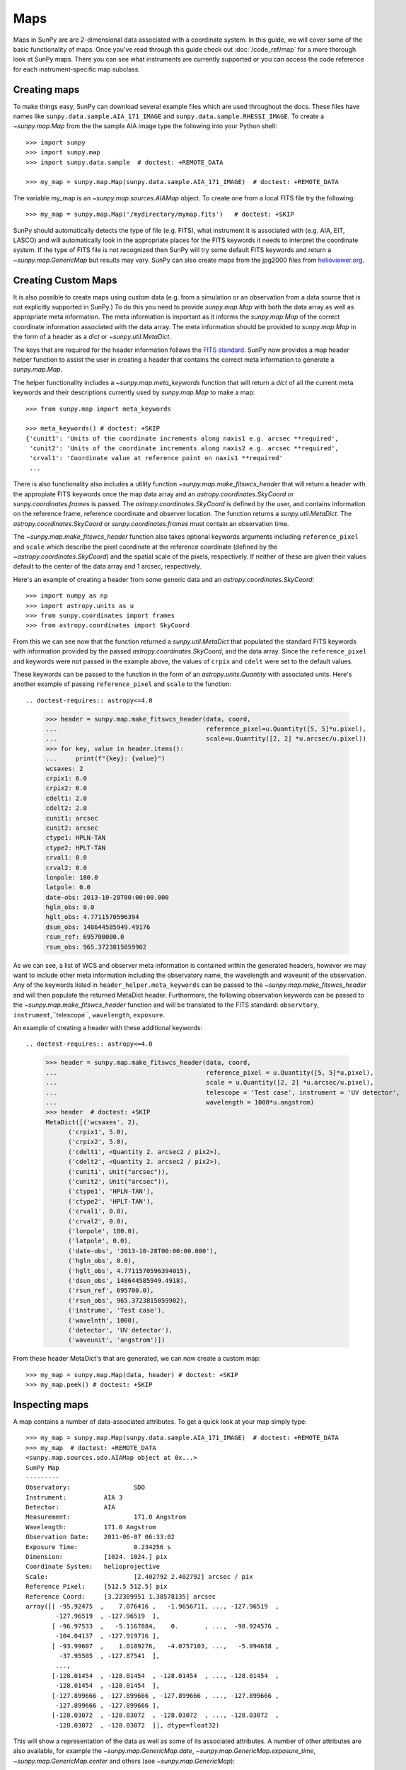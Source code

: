 ****
Maps
****

Maps in SunPy are are 2-dimensional data associated with a coordinate system. In
this guide, we will cover some of the basic functionality of maps. Once you've
read through this guide check out :doc:`/code_ref/map` for a more thorough look
at SunPy maps. There you can see what instruments are currently supported or you
can access the code reference for each instrument-specific map subclass.

Creating maps
=============
To make things easy, SunPy can download several example files which are used
throughout the docs. These files have names like
``sunpy.data.sample.AIA_171_IMAGE`` and ``sunpy.data.sample.RHESSI_IMAGE``. To
create a `~sunpy.map.Map` from the the sample AIA image
type the following into your Python shell::

    >>> import sunpy
    >>> import sunpy.map
    >>> import sunpy.data.sample  # doctest: +REMOTE_DATA

    >>> my_map = sunpy.map.Map(sunpy.data.sample.AIA_171_IMAGE)  # doctest: +REMOTE_DATA

The variable my_map is an `~sunpy.map.sources.AIAMap` object. To create one from a
local FITS file try the following::

    >>> my_map = sunpy.map.Map('/mydirectory/mymap.fits')   # doctest: +SKIP

SunPy should automatically detects the type of file (e.g. FITS), what instrument it is
associated with (e.g. AIA, EIT, LASCO) and will automatically look in the
appropriate places for the FITS keywords it needs to interpret the coordinate
system. If the type of FITS file is not recognized then SunPy will try some
default FITS keywords and return a `~sunpy.map.GenericMap` but results
may vary. SunPy can also create maps from the jpg2000 files from
`helioviewer.org <https://helioviewer.org/>`_.

Creating Custom Maps
====================
It is also possible to create maps using custom data (e.g. from a simulation or an observation
from a data source that is not explicitly supported in SunPy.) To do this you need to provide
`sunpy.map.Map` with both the data array as well as appropriate
meta information. The meta information is important as it informs the `sunpy.map.Map`
of the correct coordinate information associated with the data array. The meta information should be provided to
`sunpy.map.Map` in the form of a header as a `dict` or `~sunpy.util.MetaDict`.

The keys that are required for the header information follows the `FITS standard <https://fits.gsfc.nasa.gov/fits_dictionary.html>`_. SunPy now provides a map header helper function to assist the user in creating a header that contains the correct meta information
to generate a `sunpy.map.Map`.

The helper functionality includes a `~sunpy.map.meta_keywords` function
that will return a `dict` of all the current meta keywords and their descriptions currently used by
`sunpy.map.Map` to make a map::

    >>> from sunpy.map import meta_keywords

    >>> meta_keywords() # doctest: +SKIP
    {'cunit1': 'Units of the coordinate increments along naxis1 e.g. arcsec **required',
     'cunit2': 'Units of the coordinate increments along naxis2 e.g. arcsec **required',
     'crval1': 'Coordinate value at reference point on naxis1 **required'
     ...

There is also functionality also includes a utility function
`~sunpy.map.make_fitswcs_header` that will return a header with the
appropiate FITS keywords once the map data array and an `astropy.coordinates.SkyCoord` or `sunpy.coordinates.frames`
is passed. The `astropy.coordinates.SkyCoord` is defined by the user, and contains information on the reference frame,
reference coordinate and observer location. The function returns a `sunpy.util.MetaDict`.
The `astropy.coordinates.SkyCoord` or `sunpy.coordinates.frames` must contain an observation time.

The `~sunpy.map.make_fitswcs_header` function also takes optional keywords arguments including ``reference_pixel`` and ``scale`` which describe the pixel coordinate at the reference coordinate (defined by the `~astropy.coordinates.SkyCoord`) and the spatial scale of the pixels, respectively. If neither of these are given their values default to the center of the data array and 1 arcsec, respectively.

Here's an example of creating a header from some generic data and an `astropy.coordinates.SkyCoord`::


    >>> import numpy as np
    >>> import astropy.units as u
    >>> from sunpy.coordinates import frames
    >>> from astropy.coordinates import SkyCoord

.. doctest-requires:: astropy<=4.0

    >>> data = np.arange(0,100).reshape(10,10)
    >>> coord = SkyCoord(0*u.arcsec, 0*u.arcsec, obstime = '2013-10-28', observer = 'earth', frame = frames.Helioprojective)
    >>> header = sunpy.map.make_fitswcs_header(data, coord)
    >>> for key, value in header.items():
    ...     print(f"{key}: {value}")
    wcsaxes: 2
    crpix1: 5.5
    crpix2: 5.5
    cdelt1: 1.0
    cdelt2: 1.0
    cunit1: arcsec
    cunit2: arcsec
    ctype1: HPLN-TAN
    ctype2: HPLT-TAN
    crval1: 0.0
    crval2: 0.0
    lonpole: 180.0
    latpole: 0.0
    date-obs: 2013-10-28T00:00:00.000
    hgln_obs: 0.0
    hglt_obs: 4.7711570596394
    dsun_obs: 148644585949.49176
    rsun_ref: 695700000.0
    rsun_obs: 965.3723815059902


From this we can see now that the function returned a `sunpy.util.MetaDict` that populated
the standard FITS keywords with information provided by the passed `astropy.coordinates.SkyCoord`,
and the data array. Since the ``reference_pixel`` and keywords were not passed in the example above, the
values of ``crpix`` and ``cdelt`` were set to the default values.

These keywords can be passed to the function in the form of an `astropy.units.Quantity` with associated units.
Here's another example of passing ``reference_pixel`` and ``scale`` to the function::

.. doctest-requires:: astropy<=4.0

    >>> header = sunpy.map.make_fitswcs_header(data, coord,
    ...                                        reference_pixel=u.Quantity([5, 5]*u.pixel),
    ...                                        scale=u.Quantity([2, 2] *u.arcsec/u.pixel))
    >>> for key, value in header.items():
    ...     print(f"{key}: {value}")
    wcsaxes: 2
    crpix1: 6.0
    crpix2: 6.0
    cdelt1: 2.0
    cdelt2: 2.0
    cunit1: arcsec
    cunit2: arcsec
    ctype1: HPLN-TAN
    ctype2: HPLT-TAN
    crval1: 0.0
    crval2: 0.0
    lonpole: 180.0
    latpole: 0.0
    date-obs: 2013-10-28T00:00:00.000
    hgln_obs: 0.0
    hglt_obs: 4.7711570596394
    dsun_obs: 148644585949.49176
    rsun_ref: 695700000.0
    rsun_obs: 965.3723815059902

As we can see, a list of WCS and observer meta information is contained within the generated headers,
however we may want to include other meta information including the observatory name, the wavelength and
waveunit of the observation. Any of the keywords listed in ``header_helper.meta_keywords`` can be passed
to the `~sunpy.map.make_fitswcs_header` and will then populate the returned MetaDict header.
Furthermore, the following observation keywords can be passed to the `~sunpy.map.make_fitswcs_header`
function and will be translated to the FITS standard: ``observtory``, ``instrument``,``telescope``, ``wavelength``, ``exposure``.

An example of creating a header with these additional keywords::

.. doctest-requires:: astropy<=4.0

    >>> header = sunpy.map.make_fitswcs_header(data, coord,
    ...                                        reference_pixel = u.Quantity([5, 5]*u.pixel),
    ...                                        scale = u.Quantity([2, 2] *u.arcsec/u.pixel),
    ...                                        telescope = 'Test case', instrument = 'UV detector',
    ...                                        wavelength = 1000*u.angstrom)
    >>> header  # doctest: +SKIP
    MetaDict([('wcsaxes', 2),
          ('crpix1', 5.0),
          ('crpix2', 5.0),
          ('cdelt1', <Quantity 2. arcsec2 / pix2>),
          ('cdelt2', <Quantity 2. arcsec2 / pix2>),
          ('cunit1', Unit("arcsec")),
          ('cunit2', Unit("arcsec")),
          ('ctype1', 'HPLN-TAN'),
          ('ctype2', 'HPLT-TAN'),
          ('crval1', 0.0),
          ('crval2', 0.0),
          ('lonpole', 180.0),
          ('latpole', 0.0),
          ('date-obs', '2013-10-28T00:00:00.000'),
          ('hgln_obs', 0.0),
          ('hglt_obs', 4.7711570596394015),
          ('dsun_obs', 148644585949.4918),
          ('rsun_ref', 695700.0),
          ('rsun_obs', 965.3723815059902),
          ('instrume', 'Test case'),
          ('wavelnth', 1000),
          ('detector', 'UV detector'),
          ('waveunit', 'angstrom')])

From these header MetaDict's that are generated, we can now create a custom map::

    >>> my_map = sunpy.map.Map(data, header) # doctest: +SKIP
    >>> my_map.peek() # doctest: +SKIP

Inspecting maps
===============
A map contains a number of data-associated attributes. To get a quick look at
your map simply type::

    >>> my_map = sunpy.map.Map(sunpy.data.sample.AIA_171_IMAGE)  # doctest: +REMOTE_DATA
    >>> my_map  # doctest: +REMOTE_DATA
    <sunpy.map.sources.sdo.AIAMap object at 0x...>
    SunPy Map
    ---------
    Observatory:		 SDO
    Instrument:		 AIA 3
    Detector:		 AIA
    Measurement:		 171.0 Angstrom
    Wavelength:		 171.0 Angstrom
    Observation Date:	 2011-06-07 06:33:02
    Exposure Time:		 0.234256 s
    Dimension:		 [1024. 1024.] pix
    Coordinate System:	 helioprojective
    Scale:			 [2.402792 2.402792] arcsec / pix
    Reference Pixel:	 [512.5 512.5] pix
    Reference Coord:	 [3.22309951 1.38578135] arcsec
    array([[ -95.92475  ,    7.076416 ,   -1.9656711, ..., -127.96519  ,
            -127.96519  , -127.96519  ],
           [ -96.97533  ,   -5.1167884,    0.       , ...,  -98.924576 ,
            -104.04137  , -127.919716 ],
           [ -93.99607  ,    1.0189276,   -4.0757103, ...,   -5.094638 ,
             -37.95505  , -127.87541  ],
            ...,
           [-128.01454  , -128.01454  , -128.01454  , ..., -128.01454  ,
            -128.01454  , -128.01454  ],
           [-127.899666 , -127.899666 , -127.899666 , ..., -127.899666 ,
            -127.899666 , -127.899666 ],
           [-128.03072  , -128.03072  , -128.03072  , ..., -128.03072  ,
            -128.03072  , -128.03072  ]], dtype=float32)

This will show a representation of the data as well as some of its associated
attributes. A number of other attributes are also available, for example the
`~sunpy.map.GenericMap.date`, `~sunpy.map.GenericMap.exposure_time`,
`~sunpy.map.GenericMap.center` and others (see `~sunpy.map.GenericMap`)::

    >>> map_date = my_map.date  # doctest: +REMOTE_DATA
    >>> map_exptime = my_map.exposure_time  # doctest: +REMOTE_DATA
    >>> map_center = my_map.center  # doctest: +REMOTE_DATA

To get a list of all of the attributes check the documentation by typing::

    >>> help(my_map)  # doctest: +SKIP

Many attributes and functions of the map classes accept and return
`~astropy.units.quantity.Quantity` or `~astropy.coordinates.SkyCoord` objects,
please refer to :ref:`units-coordinates-sunpy` for more details.

The meta data for the map is accessed by ::

    >>> header = my_map.meta  # doctest: +REMOTE_DATA

This references the meta data dictionary with the header information as read
from the source file.

Getting at the data
===================
The data in a SunPy Map object is accessible through the
`~sunpy.map.GenericMap.data` attribute.  The data is implemented as a
NumPy `~numpy.ndarray`, so for example, to get
the 0th element in the array ::

    >>> my_map.data[0, 0]  # doctest: +REMOTE_DATA
    -95.92475
    >>> my_map.data[0][0]  # doctest: +REMOTE_DATA
    -95.92475

One important fact to remember is that the first
index is for the y direction while the second index is for the x direction.
For more information about indexing please refer to the
`Numpy documentation <https://docs.scipy.org/doc/numpy-dev/user/quickstart.html#indexing-slicing-and-iterating>`_.

Data attributes like `~numpy.ndarray.dtype` and
`~sunpy.map.GenericMap.dimensions` are accessible through
the SunPyGenericMap object ::

    >>> my_map.dimensions  # doctest: +REMOTE_DATA
    PixelPair(x=<Quantity 1024. pix>, y=<Quantity 1024. pix>)
    >>> my_map.dtype  # doctest: +REMOTE_DATA
    dtype('float32')

Here the dimensions attribute is similar to the `~numpy.ndarray.shape`
attribute, however returning an `~astropy.units.quantity.Quantity`.

If you'd like to use the data in a SunPy `~sunpy.map.GenericMap` object
elsewhere, you can use either of the following::

    >>> var = my_map.data  # doctest: +REMOTE_DATA
    >>> var = my_map.data.copy()  # doctest: +REMOTE_DATA

Python makes use of pointers so if you want to alter the data and keep the
original data in the map intact make sure to copy it.

To create a complete copy of a Map object that is entirely independent of the original,
use the built-in `copy.deepcopy`
method, like so::

    >>> import copy   # doctest: +REMOTE_DATA
    >>> my_map_deepcopy = copy.deepcopy(my_map)   # doctest: +REMOTE_DATA

A deepcopy ensures that any changes in the original Map object are not reflected in the
copied object and vice versa. Note that this is different from simply copying the data of
the Map object - this copies all of the other attributes and methods as well.

Some basic statistical functions on the data array are also passed through to Map
objects::

    >>> my_map.min()  # doctest: +REMOTE_DATA
    -129.78036
    >>> my_map.max()  # doctest: +REMOTE_DATA
    192130.17
    >>> my_map.mean()  # doctest: +REMOTE_DATA
    427.02252

but you can also access all the other `~numpy.ndarray` functions and attributes
by accessing the data array directly. For example::

    >>> my_map.data.std()  # doctest: +REMOTE_DATA
    826.41016

Plotting
========
As is true of all of the SunPy data objects, the SunPy `~sunpy.map.GenericMap`
object (and all of its instrument-specific sub-classes) has its
own built-in plot methods so that it is easy to quickly view your map.
To create a plot just type::

    >>> my_map.peek()   # doctest: +SKIP

This will open a matplotlib plot on your screen.
In addition, to enable users to modify the plot it is possible to grab the
matplotlib axes object by using the `~sunpy.map.GenericMap.plot()` command.
This makes it possible to use the SunPy plot as the foundation for a
more complicated figure. For a bit more information about this and some
examples see :ref:`plotting`.

.. note::

   If the `astropy.visualization.wcsaxes` package is not used (it is used by
   default) the `~sunpy.map.GenericMap.plot()` and
   `~sunpy.map.GenericMap.peek()` methods assume that the data is not rotated,
   i.e. the solar y axis is oriented with the columns of the array. If this
   condition is not met (in the metadata), when the map is plotted a warning
   will be issued. You can create an oriented map by using
   `~sunpy.map.GenericMap.rotate()` before you plot the Map.

Plotting Keywords
-----------------

For Map `~matplotlib.pyplot.imshow` does most of the heavy
lifting in the background while SunPy makes a number of choices for you so that
you don't have to (e.g. colortable, plot title). Changing these defaults
is made possible through two simple interfaces. You can pass any
`~matplotlib.pyplot.imshow` keyword into
the plot command to override the defaults for that particular plot. The following
plot changes the default AIA color table to use an inverse Grey color table.

.. plot::
    :include-source:

    import sunpy.map
    import sunpy.data.sample
    import matplotlib.pyplot as plt
    smap = sunpy.map.Map(sunpy.data.sample.AIA_171_IMAGE)
    fig = plt.figure()
    smap.plot(cmap=plt.cm.Greys_r)
    plt.colorbar()
    plt.show()

You can view or make changes to the default settings through the ``sunpy.map.GenericMap.plot_settings``
dictionary. In the following example we change the title of the plot by changing the
``sunpy.map.GenericMap.plot_settings`` property.

.. plot::
    :include-source:

    import sunpy.map
    import sunpy.data.sample
    import matplotlib.pyplot as plt
    smap = sunpy.map.Map(sunpy.data.sample.AIA_171_IMAGE)
    smap.plot_settings['title'] = "My Second SunPy Plot"
    smap.plot_settings['cmap'] = plt.cm.Blues_r
    fig = plt.figure()
    smap.plot()
    plt.colorbar()
    plt.show()


Colormaps and Normalization
---------------------------

Image data is generally shown in false color in order to better identify it or
to better visualize structures in the image. Matplotlib handles this colormapping
process through the `~matplotlib.colors` module. This process involves two steps:
the data array is first mapped onto the range 0-1 using an instance of
`~matplotlib.colors.Normalize` or a subclass; then this number is mapped to a
color using an instance of a subclass of a `~matplotlib.colors.Colormap`.

SunPy provides the colormaps for each mission as defined by the mission teams.
The Map object chooses the appropriate colormap for you when it is created as
long as it recognizes the instrument. To see what colormaps are available::

    >>> import sunpy.visualization.colormaps as cm
    >>> cm.cmlist.keys()
    dict_keys(['goes-rsuvi94', 'goes-rsuvi131', 'goes-rsuvi171', 'goes-rsuvi195',
    'goes-rsuvi284', 'goes-rsuvi304', 'sdoaia94', 'sdoaia131', 'sdoaia171',
    'sdoaia193', 'sdoaia211', 'sdoaia304', 'sdoaia335', 'sdoaia1600', 'sdoaia1700',
    'sdoaia4500', 'sohoeit171', 'sohoeit195', 'sohoeit284', 'sohoeit304', 'soholasco2',
    'soholasco3', 'sswidlsoholasco2', 'sswidlsoholasco3', 'stereocor1',
    'stereocor2', 'stereohi1', 'stereohi2', 'rhessi', 'yohkohsxtal',
    'yohkohsxtwh', 'hinodexrt', 'hinodesotintensity', 'trace171', 'trace195',
    'trace284', 'trace1216', 'trace1550', 'trace1600', 'trace1700', 'traceWL',
    'hmimag', 'irissji1330', 'irissji1400', 'irissji1600', 'irissji2796',
    'irissji2832', 'irissji5000', 'irissjiFUV', 'irissjiNUV', 'irissjiSJI_NUV', 'kcor'])

The SunPy colormaps are registered with matplotlib so you can grab them like
you would any other colormap::

    >>> import matplotlib.pyplot as plt
    >>> import sunpy.visualization.colormaps

You need to import `sunpy.visualization.colormaps` or `sunpy.map` for this to work::

    >>> cmap = plt.get_cmap('sdoaia171')


The following plot shows off all of the colormaps.

.. plot::

    import matplotlib.pyplot as plt
    import sunpy.visualization.colormaps as cm
    cm.show_colormaps()

These can be used with the standard commands to change the colormap. So for
example if you wanted to plot an AIA image but use an EIT colormap, you would
do so as follows.

.. plot::
    :include-source:

    import sunpy.map
    import sunpy.data.sample
    import matplotlib.pyplot as plt

    smap = sunpy.map.Map(sunpy.data.sample.AIA_171_IMAGE)
    cmap = plt.get_cmap('sohoeit171')

    fig = plt.figure()
    smap.plot(cmap=cmap)
    plt.colorbar()
    plt.show()

or you can just change the colormap for the map itself as follows::

    >>> smap.plot_settings['cmap'] = plt.get_cmap('sohoeit171')  # doctest: +SKIP

The normalization is also set automatically and is chosen so that all the
data from minimum to maximum is displayed as best as possible for most cases.
This means that it is never necessary to touch the data such as applying a function
such sqrt or log to the data to make your plot look good.
There are many normalizations available from matplotlib such as `~matplotlib.colors.LogNorm`. Other
`more exotic normalizations <https://docs.astropy.org/en/stable/visualization/index.html>`_ are also
made available from Astropy.  Just like the colormap the default normalization
can be changed through the plot_settings dictionary or directly for the individual
plot by passing a keyword argument. The following example shows the difference between
a linear and logarithmic normalization on an AIA image.

.. plot::
    :include-source:

    import sunpy.map
    import sunpy.data.sample
    import matplotlib.pyplot as plt
    import matplotlib.colors as colors

    smap = sunpy.map.Map(sunpy.data.sample.AIA_171_IMAGE)

    fig = plt.figure(figsize=(4, 9))

    ax1 = fig.add_subplot(2, 1, 1, projection=smap)
    smap.plot(norm=colors.Normalize(), title='Linear normalization')
    plt.colorbar()

    ax2 = fig.add_subplot(2, 1, 2, projection=smap)
    smap.plot(norm=colors.LogNorm(), title='Logarithmic normalization')
    plt.colorbar()

    plt.show()

Note how the color in the colorbar does not change since these two maps share
the same colormap while the data values associated with each color do because
the normalization is different.

Masking and Clipping Data
=========================
It is often necessary for the purposes of display or otherwise to ignore certain
data in an image. For example, a large data value could be due to
cosmic ray hits and should be ignored. The most straightforward way to ignore
this kind of data in plots without altering the data is to clip it. This can be achieved
very easily by using the ``clip_interval`` keyword. For example::

    >>> import astropy.units as u
    >>> smap.plot(clip_interval=(1, 99.5)*u.percent)  #doctest: +SKIP

This clips out the dimmest 1% of pixels and the brightest 0.5% of pixels.  With those outlier
pixels clipped, the resulting image makes better use of the full range of colors.
If you'd like to see what areas of your images got clipped, you can modify the colormap::

    >>> cmap = map.cmap  # doctest: +SKIP
    >>> cmap.set_over('blue')  # doctest: +SKIP
    >>> cmap.set_under('green')  # doctest: +SKIP

This will color the areas above and below in red and green respectively
(similar to this `example <https://matplotlib.org/examples/pylab_examples/image_masked.html>`_).
You can use the following colorbar command to display these choices::

    >>> plt.colorbar(extend='both')   # doctest: +SKIP

Here is an example of this put to use on an AIA image.

.. plot::
    :include-source:

    import astropy.units as u
    import matplotlib.pyplot as plt

    import sunpy.map
    import sunpy.data.sample

    smap = sunpy.map.Map(sunpy.data.sample.AIA_171_IMAGE)
    cmap = smap.cmap
    cmap.set_over('blue')
    cmap.set_under('green')

    fig = plt.figure(figsize=(12, 4))

    ax1 = fig.add_subplot(1, 2, 1, projection=smap)
    smap.plot(title='Without clipping')
    plt.colorbar()

    ax2 = fig.add_subplot(1, 2, 2, projection=smap)
    smap.plot(clip_interval=(1, 99.5)*u.percent, title='With clipping')
    plt.colorbar(extend='both')

    plt.show()

Another approach to clipping data is to specify explicit values for the minimum and maximum pixel
values using the plotting keywords ``vmin`` and ``vmax``.

Clipping excludes data that has extreme values, but there can be other forms of bad data.
A mask is a boolean
array and so can give you much more fine-grained control over what is not being
displayed.  A `~numpy.ma.MaskedArray`
is a subclass of a numpy array so it has all of the same properties with the
addition of an associated boolean array which holds the mask.
See `this example <https://docs.sunpy.org/en/stable/generated/gallery/computer_vision_techniques/mask_disk.html>`_ in our gallery.

.. the following is a good example which could be fixed and added later
.. The following plot achieves the same goal as above but using a mask instead of clipping.

..    import sunpy.map
    import matplotlib.pyplot as plt
    import matplotlib.colors as colors
    cmap = smap.plot_settings['cmap']
    cmap.set_bad('blue', 1.0)
    smap = sunpy.map.Map('/Users/schriste/Downloads/old downloads/foxsi_ar_data/ssw_cutout_20121030_153001_AIA_94_.fts')
    smap.mask =
    smap.plot()
    plt.colorbar(extend='both')
    plt.show()

.. Hinode XRT image. By inspecting the maximum versus the mean and standard deviation, it is clear that there are some overly bright pixels. This is likely due to cosmic ray hits which is throwing off the default plot making it too dark to see the solar emission.

.. .. plot::

..    import sunpy.map
    import matplotlib.pyplot as plt
    smap = sunpy.map.Map('/Users/schriste/Desktop/sunpy_test_img/XRT20141211_184221.9.fits')
    fig = plt.figure()
    smap.plot()
    txt = r"min={min}, max={max}, $\mu$={mean}, $\sigma$={std}".format(min=int(smap.min()),
                                                                       max=int(smap.max()),
                                                                       mean=int(smap.mean()),
                                                                       std=int(smap.std()))
    plt.text(-600, 1500, txt, color='white')
    plt.colorbar()
    plt.show()

.. Let's address this by clipping the largest values (in this case everything above 3 sigma). The following plot shows the result of this operation.

.. .. plot::

..     import sunpy.map
    import matplotlib.pyplot as plt
    import matplotlib.colors as colors
    cmap = smap.plot_settings['cmap']
    cmap.set_over('green', 1.0)
    cmap.set_under('purple', 1.0)
    norm = colors.Normalize(vmin=smap.min(), vmax=smap.mean() + 3 *smap.std())
    smap = sunpy.map.Map('/Users/schriste/Desktop/sunpy_test_img/XRT20141211_184221.9.fits')
    smap.plot(norm=norm)
    plt.colorbar(extend='both')
    plt.show()

.. This makes it very visible that there are a number of hot pixels mostly concentrated in the upper half of this image. Now let's address this problem with masking instead of clipping.

.. .. plot::

..     import sunpy.map
    import matplotlib.pyplot as plt
    import matplotlib.colors as colors
    import numpy.ma
    smap = sunpy.map.Map('/Users/schriste/Desktop/sunpy_test_img/XRT20141211_184221.9.fits')
    cmap = smap.plot_settings['cmap']
    cmap.set_bad('blue', 1.0)
    smap.data = numpy.ma.masked_greater(smap.data, smap.mean() + 3 *smap.std())
    txt = r"min={min}, max={max}, $\mu$={mean}, $\sigma$={std}".format(min=int(smap.min()),
                                                                       max=int(smap.max()),
                                                                       mean=int(smap.mean()),
                                                                       std=int(smap.std()))
    plt.text(-600, 1500, txt, color='white')
    norm = colors.Normalize()
    smap.plot(norm = norm)
    plt.colorbar(extend='both')

.. This plot shows a very similar effect to clipping but note that the array properties such as max and min have changed. That's because numpy is now ignoring those masked values. With a masked array
.. (compared to clipping) we can go ahead and make more detailed masking operations so that we are not masking the emission from the bright solar sources. The next plot masks only those bright pixels in the upper area of the plot leaving the bright solar sources which are concentrated in the lower part of the plot intact.

.. .. plot::

..     import sunpy.map
    import matplotlib.pyplot as plt
    import matplotlib.colors as colors
    import numpy.ma
    file = '/Users/schriste/Downloads/old downloads/foxsi_ar_data/sXRT20141211_184221.9.fits'
    smap = sunpy.map.Map(file)
    cmap = smap.plot_settings['cmap']
    cmap.set_bad('blue', 1.0)
    smap.data = numpy.ma.masked_greater(smap.data, smap.mean() + 3 *smap.std())
    smap.data.mask[0:250,:] = False
    txt = r"min={min}, max={max}, $\mu$={mean}, $\sigma$={std}".format(min=int(smap.min()),
                                                                       max=int(smap.max()),
                                                                       mean=int(smap.mean()),
                                                                       std=int(smap.std()))
    plt.text(-600, 1500, txt, color='white')
    norm = colors.Normalize()
    smap.plot(norm = norm)
    plt.colorbar(extend='both')


Composite Maps and Overlaying Maps
==================================

The `~sunpy.map.Map` method described above can also handle a list of maps. If a series of maps
are supplied as inputs, `~sunpy.map.Map` will return a list of maps as the output.  However,
if the 'composite' keyword is set to True, then a `~sunpy.map.CompositeMap` object is
returned.  This is useful if the maps are of a different type (e.g. different
instruments).  For example, to create a simple composite map::

    >>> my_maps = sunpy.map.Map(sunpy.data.sample.EIT_195_IMAGE, sunpy.data.sample.RHESSI_IMAGE, composite=True)  # doctest: +REMOTE_DATA

A `~sunpy.map.CompositeMap` is different from a regular SunPy `~sunpy.map.GenericMap` object and therefore
different associated methods. To list which maps are part of your composite map use::

    >>> my_maps.list_maps()  # doctest: +REMOTE_DATA
    [<class 'sunpy.map.sources.soho.EITMap'>, <class 'sunpy.map.sources.rhessi.RHESSIMap'>]

The following code adds a new map (which must be instantiated first), sets
its transparency to 25%, turns on contours from 50% to 90% for the second
map, and then plots the result.

.. plot::
    :include-source:

    import sunpy.data.sample
    import sunpy.map
    import matplotlib.pyplot as plt
    my_maps = sunpy.map.Map(sunpy.data.sample.EIT_195_IMAGE, sunpy.data.sample.RHESSI_IMAGE, composite=True)
    my_maps.add_map(sunpy.map.Map(sunpy.data.sample.AIA_171_IMAGE))
    my_maps.set_alpha(2, 0.5)
    my_maps.set_levels(1, [50, 60, 70, 80, 90], percent = True)
    my_maps.plot()
    plt.show()

This is not a particularly pretty plot but it shows what SunPy can do!

Working with your map
=====================
Part of the philosophy of the map object is to provide most of the basic
functionality that a scientist would want therefore a map also contains a number
of map-specific methods such as resizing a map or grabbing a subview. To get
a list of the methods available for a map type::

    >>> help(my_map)  # doctest: +SKIP

and check out the methods section!

MapSequences
============
A `~sunpy.map.MapSequence` is an ordered list of maps.  By default, the maps are ordered by
their observation date, from earlier maps to later maps. A `~sunpy.map.MapSequence` can be
created by supplying multiple existing maps::

    >>> map1 = sunpy.map.Map(sunpy.data.sample.AIA_171_IMAGE)  # doctest: +REMOTE_DATA
    >>> map2 = sunpy.map.Map(sunpy.data.sample.EIT_195_IMAGE)  # doctest: +REMOTE_DATA
    >>> mc = sunpy.map.Map([map1, map2], sequence=True)  # doctest: +REMOTE_DATA

or by providing a directory full of image files::

    >>> mc = sunpy.map.Map('path/to/my/files/*.fits', sequence=True)   #  doctest: +SKIP

The earliest map in the MapSequence can be accessed by simply indexing the maps
list::

    >>> mc.maps[0]   # doctest: +SKIP

MapSequences can hold maps that have different shapes.  To test if all the
maps in a `~sunpy.map.MapSequence` have the same shape::

    >>> mc.all_maps_same_shape()  # doctest: +REMOTE_DATA
    True

It is often useful to return the image data in a `~sunpy.map.MapSequence` as a single
three dimensional Numpy `~numpy.ndarray`::

    >>> mc.as_array()   # doctest: +SKIP

Note that an array is returned only if all the maps have the same
shape.  If this is not true, an error (ValueError) is returned.  If all the
maps have nx pixels in the x-direction, and ny pixels in the y-direction,
and there are n maps in the MapSequence, the `~numpy.ndarray` array that is
returned has shape (ny, nx, n).  The data of the first map in the `~sunpy.map.MapSequence`
appears in the `~numpy.ndarray` in position ``[:, :, 0]``, the data of second map in
position ``[:, :, 1]``, and so on.  The order of maps in the `~sunpy.map.MapSequence` is
reproduced in the returned `~numpy.ndarray`.

The meta data from each map can be obtained using::

    >>> mc.all_meta()   # doctest: +SKIP

This returns a list of map meta objects that have the same order as
the maps in the `~sunpy.map.MapSequence`.

Coalignment of MapSequences
===========================
A typical data preparation step when dealing with time series of images is to
coalign images taken at different times so that features in different images
remain in the same place.  A common approach to this problem is
to take a representative template that contains the features you are interested
in, and match that to your images.  The location of the best match tells you
where the template is in your image.  The images are then shifted to the
location of the best match.  This aligns your images to the position of the
features in your representative template.

SunPy provides a function to coalign the maps inside the `~sunpy.map.MapSequence`.
The implementation of this functionality requires the installation of the
scikit-image library, a commonly used image processing library.
To coalign a `~sunpy.map.MapSequence`, simply import
the function and apply it to your `~sunpy.map.MapSequence`::

    >>> from sunpy.image.coalignment import mapsequence_coalign_by_match_template
    >>> coaligned = mapsequence_coalign_by_match_template(mc)  # doctest: +REMOTE_DATA

This will return a new `~sunpy.map.MapSequence`, coaligned to a template extracted from the
center of the first map in the `~sunpy.map.MapSequence`, with the map dimensions clipped as
required.  The coalignment algorithm provides many more options for handling
the coalignment of `~sunpy.map.MapSequence` type::

    >>> help(mapsequence_coalign_by_match_template)   # doctest: +SKIP

for a full list of options and functionality.

If you just want to calculate the shifts required to compensate for solar
rotation relative to the first map in the `~sunpy.map.MapSequence` without applying them, use::

    >>> from sunpy.image.coalignment import calculate_match_template_shift
    >>> shifts = calculate_match_template_shift(mc)  # doctest: +REMOTE_DATA

This is the function used to calculate the shifts in `~sunpy.map.MapSequence` coalignment
function above.  Please see `~sunpy.image.coalignment.calculate_match_template_shift` to learn more about its features.
Shifts calculated using calculate_match_template_shift can be passed directly
to the coalignment function.


Compensating for solar rotation in MapSequences
===============================================
Often a set of solar image data consists of fixing the pointing of a
field of view for some time and observing.  Features on the Sun will
rotate according to the Sun's rotation.

A typical data preparation step when dealing with time series of these
types of images is to shift the images so that features do not appear
to move across the field of view.  This requires taking in to account
the rotation of the Sun.  The Sun rotates differentially, depending on
latitude, with features at the equator moving faster than features at
the poles.

SunPy provides a function to shift images in `~sunpy.map.MapSequence` following solar
rotation.  This function shifts an image according to the solar
differential rotation calculated at the latitude of the center of the
field of view.  The image is not *differentially* rotated.  This
function is useful for de-rotating images when the effects of
differential rotation in the `~sunpy.map.MapSequence` can be ignored (for example, if
the spatial extent of the image is small, or when the duration of the
`~sunpy.map.MapSequence` is small; deciding on what 'small' means depends on your
application).

To apply this form of solar derotation to a `~sunpy.map.MapSequence`, simply import the
function and apply it to your `~sunpy.map.MapSequence`::

    >>> from sunpy.physics.solar_rotation import mapsequence_solar_derotate
    >>> derotated = mapsequence_solar_derotate(mc)  # doctest: +REMOTE_DATA

For more info see `~sunpy.physics.solar_rotation.mapsequence_solar_derotate`.

If you just want to calculate the shifts required to compensate for solar
rotation relative to the first map in the `~sunpy.map.MapSequence` without applying them, use::

    >>> from sunpy.physics.solar_rotation import calculate_solar_rotate_shift
    >>> shifts = calculate_solar_rotate_shift(mc)  # doctest: +REMOTE_DATA

Please consult the docstring of the `~sunpy.image.coalignment.mapsequence_coalign_by_match_template` function in order to learn about
the features of this function.

